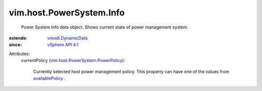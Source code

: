 .. _availablePolicy: ../../../vim/host/PowerSystem/Capability.rst#availablePolicy

.. _vSphere API 4.1: ../../../vim/version.rst#vimversionversion6

.. _vmodl.DynamicData: ../../../vmodl/DynamicData.rst

.. _vim.host.PowerSystem.PowerPolicy: ../../../vim/host/PowerSystem/PowerPolicy.rst


vim.host.PowerSystem.Info
=========================
  Power System Info data object. Shows current state of power management system.
:extends: vmodl.DynamicData_
:since: `vSphere API 4.1`_

Attributes:
    currentPolicy (`vim.host.PowerSystem.PowerPolicy`_):

       Currently selected host power management policy. This property can have one of the values from `availablePolicy`_ .
